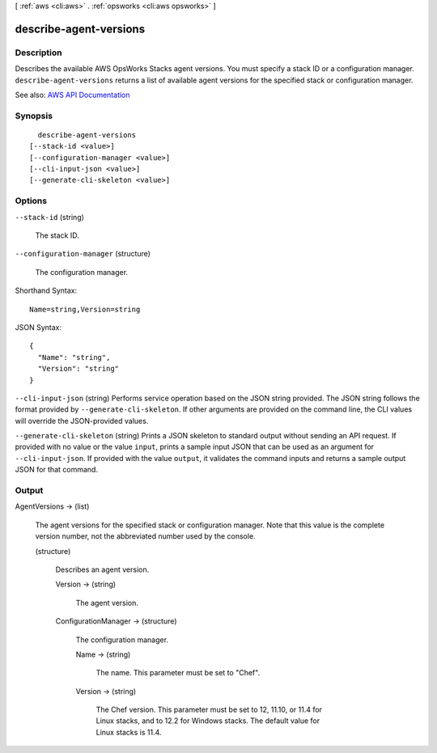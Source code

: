 [ :ref:`aws <cli:aws>` . :ref:`opsworks <cli:aws opsworks>` ]

.. _cli:aws opsworks describe-agent-versions:


***********************
describe-agent-versions
***********************



===========
Description
===========



Describes the available AWS OpsWorks Stacks agent versions. You must specify a stack ID or a configuration manager. ``describe-agent-versions`` returns a list of available agent versions for the specified stack or configuration manager.



See also: `AWS API Documentation <https://docs.aws.amazon.com/goto/WebAPI/opsworks-2013-02-18/DescribeAgentVersions>`_


========
Synopsis
========

::

    describe-agent-versions
  [--stack-id <value>]
  [--configuration-manager <value>]
  [--cli-input-json <value>]
  [--generate-cli-skeleton <value>]




=======
Options
=======

``--stack-id`` (string)


  The stack ID.

  

``--configuration-manager`` (structure)


  The configuration manager.

  



Shorthand Syntax::

    Name=string,Version=string




JSON Syntax::

  {
    "Name": "string",
    "Version": "string"
  }



``--cli-input-json`` (string)
Performs service operation based on the JSON string provided. The JSON string follows the format provided by ``--generate-cli-skeleton``. If other arguments are provided on the command line, the CLI values will override the JSON-provided values.

``--generate-cli-skeleton`` (string)
Prints a JSON skeleton to standard output without sending an API request. If provided with no value or the value ``input``, prints a sample input JSON that can be used as an argument for ``--cli-input-json``. If provided with the value ``output``, it validates the command inputs and returns a sample output JSON for that command.



======
Output
======

AgentVersions -> (list)

  

  The agent versions for the specified stack or configuration manager. Note that this value is the complete version number, not the abbreviated number used by the console.

  

  (structure)

    

    Describes an agent version.

    

    Version -> (string)

      

      The agent version.

      

      

    ConfigurationManager -> (structure)

      

      The configuration manager.

      

      Name -> (string)

        

        The name. This parameter must be set to "Chef".

        

        

      Version -> (string)

        

        The Chef version. This parameter must be set to 12, 11.10, or 11.4 for Linux stacks, and to 12.2 for Windows stacks. The default value for Linux stacks is 11.4.

        

        

      

    

  

